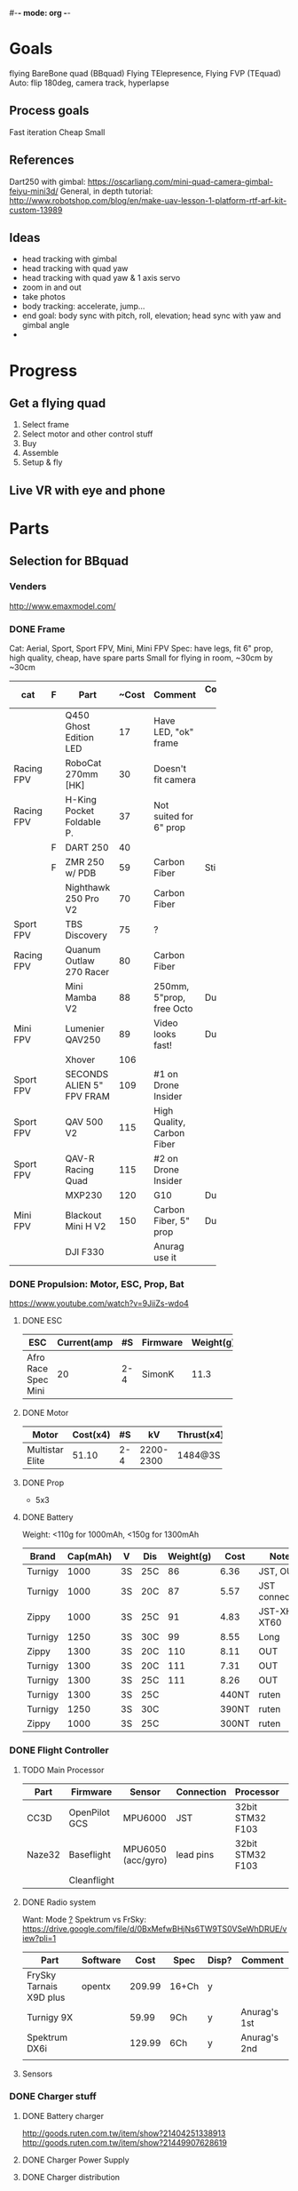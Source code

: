 #-*- mode: org -*-

* Goals
  flying BareBone quad (BBquad)
  Flying TElepresence, Flying FVP (TEquad)
  Auto: flip 180deg, camera track, hyperlapse
** Process goals
Fast iteration
Cheap
Small
** References
Dart250 with gimbal: https://oscarliang.com/mini-quad-camera-gimbal-feiyu-mini3d/
General, in depth tutorial: http://www.robotshop.com/blog/en/make-uav-lesson-1-platform-rtf-arf-kit-custom-13989
** Ideas
   - head tracking with gimbal
   - head tracking with quad yaw
   - head tracking with quad yaw & 1 axis servo
   - zoom in and out
   - take photos
   - body tracking: accelerate, jump...
   - end goal: body sync with pitch, roll, elevation; head sync with yaw and gimbal angle
   - 
* Progress
** Get a flying quad
   SCHEDULED: <2016-06-25 Sat>
   1) Select frame
   2) Select motor and other control stuff
   3) Buy
   4) Assemble
   5) Setup & fly
** Live VR with eye and phone
   SCHEDULED: <2016-06-29 Wed>
* Parts
** Selection for BBquad
*** Venders
http://www.emaxmodel.com/

*** DONE Frame
Cat: Aerial, Sport, Sport FPV, Mini, Mini FPV
Spec: 
   have legs, fit 6" prop, high quality, cheap, have spare parts
   Small for flying in room, ~30cm by ~30cm

| cat        | F | Part                 | ~Cost | Comment                    | Comment 2  | Weight | Vender |
|------------+---+----------------------+-------+----------------------------+------------+--------+--------|
|            |   | <20>                 |       |                            |            |        |        |
|            |   | Q450 Ghost Edition LED |    17 | Have LED, "ok" frame       |            | 280g   | HK     |
| Racing FPV |   | RoboCat 270mm [HK]   |    30 | Doesn't fit camera         |            | 190g   | HK     |
| Racing FPV |   | H-King Pocket Foldable P. |    37 | Not suited for 6" prop     |            | 170g   | HK     |
|            | F | DART 250             |    40 |                            |            | 135g   | HK     |
|            | F | ZMR 250 w/ PDB       |    59 | Carbon Fiber               | Still weak | 185g   |        |
|            |   | Nighthawk 250 Pro V2 |    70 | Carbon Fiber               |            | 129g   | emax   |
| Sport FPV  |   | TBS Discovery        |    75 | ?                          |            |        |        |
| Racing FPV |   | Quanum Outlaw 270 Racer |    80 | Carbon Fiber               |            | 255g   | HK     |
|            |   | Mini Mamba V2        |    88 | 250mm, 5"prop, free Octo   | Durable    | 180g   |        |
| Mini FPV   |   | Lumenier QAV250      |    89 | Video looks fast!          | Durable    | 170g   |        |
|            |   | Xhover               |   106 |                            |            |        |        |
| Sport FPV  |   | SECONDS ALIEN 5" FPV FRAM |   109 | #1 on Drone Insider        |            |        |        |
| Sport FPV  |   | QAV 500 V2           |   115 | High Quality, Carbon Fiber |            | 543g   |        |
| Sport FPV  |   | QAV-R Racing Quad    |   115 | #2 on Drone Insider        |            |        |        |
|            |   | MXP230               |   120 | G10                        | Durable    |        |        |
| Mini FPV   |   | Blackout Mini H V2   |   150 | Carbon Fiber, 5" prop      | Durable    | 123g   |        |
|            |   | DJI F330             |       | Anurag use it              |            |        |        |

*** DONE Propulsion: Motor, ESC, Prop, Bat
https://www.youtube.com/watch?v=9JiiZs-wdo4
**** DONE ESC
| ESC             | Current(amp |  #S | Firmware | Weight(g) |
|-----------------+-------------+-----+----------+-----------|
| Afro Race Spec Mini |          20 | 2-4 | SimonK   |      11.3 |
| <15>            |             |     |          |           |

**** DONE Motor
| Motor           | Cost(x4) |  #S |        kV | Thrust(x4) | Weight(g) |
|-----------------+----------+-----+-----------+------------+-----------|
| <15>            |          |     |           |            |           |
| Multistar Elite |    51.10 | 2-4 | 2200-2300 | 1484@3S    |        24 |

**** DONE Prop
     - 5x3
**** DONE Battery
Weight: <110g for 1000mAh, <150g for 1300mAh

| Brand   | Cap(mAh) | V  | Dis | Weight(g) |  Cost | Note          |
|---------+----------+----+-----+-----------+-------+---------------|
| Turnigy |     1000 | 3S | 25C |        86 |  6.36 | JST, OUT      |
| Turnigy |     1000 | 3S | 20C |        87 |  5.57 | JST connector |
| Zippy   |     1000 | 3S | 25C |        91 |  4.83 | JST-XH, XT60  |
| Turnigy |     1250 | 3S | 30C |        99 |  8.55 | Long          |
| Zippy   |     1300 | 3S | 20C |       110 |  8.11 | OUT           |
| Turnigy |     1300 | 3S | 20C |       111 |  7.31 | OUT           |
| Turnigy |     1300 | 3S | 25C |       111 |  8.26 | OUT           |
| Turnigy |     1300 | 3S | 25C |           | 440NT | ruten         |
| Turnigy |     1250 | 3S | 30C |           | 390NT | ruten         |
| Zippy   |     1000 | 3S | 25C |           | 300NT | ruten         |
*** DONE Flight Controller
**** TODO Main Processor
| Part   | Firmware      | Sensor             | Connection | Processor        | Comp     | Price |
|--------+---------------+--------------------+------------+------------------+----------+-------|
| CC3D   | OpenPilot GCS | MPU6000            | JST        | 32bit STM32 F103 | MiniUSB  |       |
| Naze32 | Baseflight    | MPU6050 (acc/gyro) | lead pins  | 32bit STM32 F103 | MacroUSB |       |
|        | Cleanflight   |                    |            |                  |          |       |
**** DONE Radio system
Want: Mode _?_
Spektrum vs FrSky: https://drive.google.com/file/d/0BxMefwBHjNs6TW9TS0VSeWhDRUE/view?pli=1

| Part                    | Software |   Cost | Spec  | Disp? | Comment      |
|-------------------------+----------+--------+-------+-------+--------------|
| FrySky Tarnais X9D plus | opentx   | 209.99 | 16+Ch | y     |              |
| Turnigy 9X              |          |  59.99 | 9Ch   | y     | Anurag's 1st |
| Spektrum DX6i           |          | 129.99 | 6Ch   | y     | Anurag's 2nd |
|                         |          |        |       |       |              |
**** Sensors
*** DONE Charger stuff
**** DONE Battery charger
http://goods.ruten.com.tw/item/show?21404251338913
http://goods.ruten.com.tw/item/show?21449907628619
**** DONE Charger Power Supply
**** DONE Charger distribution
*** TODO Others
    - regulators: pololu
*** DONE Checkings
**** Connections in quad
    - [X] Battery to distribution board: XT60/solder
    - [X] Controller power: BEC ESC
    - [X] Controller to receivers: come with cc3d
    - [X] Controller to ESCs: jumper cable
    - [X] ESCs power: PDB/solder
    - [X] ESCs to motors: 2mm bullet/solder
    - [X] Props on motors: rubber come with prop
    - [X] On board LEDs power: solder on PBD
    - [X] ESC on frame: zip ties
    - [ ] Motor on frame: yes??

**** Connections on ground station
    - [X] Controller to battery: with with alkaline bat. holder
    - [X] Controller charger: don't need
    - [X] Quad batteries charger: wall -> fake iMAX B6 ->  parallel charger (XT60)
    - [X] Comp to controller: USB
    - [X] Comp to controller flash: same - USB
    - [ ] Comp to RC controller: dont need, need to make
    - [ ] ESC program: dont need, need to buy

*** Draft built for BBquad
| Part               | Weight(g) |
|--------------------+-----------|
| Dart 250           |       135 |
| Motors x4          |        96 |
| Afro Mini 20amp x4 |     45.12 |
| GPS                |           |
| Battery            |           |
| Controller         |           |
| PS3 Eye w/out wire |       100 |
| Gimbal             |        72 |
| Total              |           |

*** recommanded parts
    - ZMR250 setup: beliheli esc, 5040 props, more rubber standoffs
** Related parts/tools
PI: personal inventory
*** Parts
   - [X] zipties
   - [ ] heat shrink: don't need, use electrical tape
   - [X] connectors
   - [X] servo wires
   - [ ] power wires
   - [X] lots! props
   - [ ] loctite: dont need
   - [X] double sided tape
*** Tools
   - [ ] net?
   - [X] UART
   - [X] Solder iron
   - [X] Solder
   - [X] Solder flux
   - [ ] Solder sucker
   - [X] Hot glue gun/glue stick
   - [X] Jumper pin/cables, male/female
   - [X] Meter
   - [X] Scope (5v)
   - [X] Stripping tool
   - [X] electrical tapes
   - [ ] hex tools
   - [ ] epoxy

** Selection for TEquad
*** Camera:
| Camera       |
|--------------|
| PS3 eye      |
| 600 tvl sony |
|              |
** Purchased
*** Parts
| Part Name             | Quantity | Cost per |  Total |  TWD | Status       | From                 |
|-----------------------+----------+----------+--------+------+--------------+----------------------|
| PS3 Eye               |        2 |          | 24.197 |  780 | Arrived      | ruten: daniel731112  |
| iMAX B6 80w charger   |        1 |   24.817 | 24.817 |  800 | Paid/Shipped | shoppee: a6880       |
| Parallel charg. XT-60 |        1 |        0 |      0 |      |              | shoppee: a6880       |
| 15V 90W AC Adapter    |        1 |        0 |      0 |      |              | shoppee: a6880       |
| CC3D                  |        1 |    9.927 |  9.927 |  320 | Requested    | ruten: copy888       |
| Hubsan X4 w/ 4 Bat    |        1 |          |        | 1560 | Shipped      | ruten: yichin5201314 |
| Hubsan Prop           |   1 (x4) |          |        |   42 | Shipped      | ruten: ken0422       |
|                       |          |          |        |      |              |                      |


*** Tools
* Control
** Manual Naze32 FULL
** Position hold
- need GPS?
- http://fpvlab.com/forums/showthread.php?35784-Naze32-altitude-hold-simulate-Naza-Attitude
** Auto: "Mission Planner with Pixhawk/Ardupilot"
- http://www.rcgroups.com/forums/showthread.php?t=2694133

